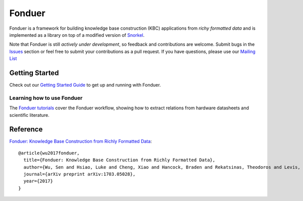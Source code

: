 Fonduer
=======

|Travis| |Coveralls| |ReadTheDocs| |GitHubIssues| |PyPI| |PyPIVersion| |GitHubStars| |License|

Fonduer is a framework for building knowledge base construction (KBC)
applications from *richy formatted data* and is implemented as a library on top
of a modified version of Snorkel_.

Note that Fonduer is still *actively under development*, so feedback and
contributions are welcome. Submit bugs in the Issues_ section or feel free to
submit your contributions as a pull request. If you have questions, please use
our `Mailing List`_

Getting Started
---------------

Check out our `Getting Started Guide`_ to get up and running with Fonduer.

Learning how to use Fonduer
~~~~~~~~~~~~~~~~~~~~~~~~~~~

The `Fonduer tutorials`_ cover the Fonduer workflow, showing how to extract
relations from hardware datasheets and scientific literature.

Reference
---------

`Fonduer: Knowledge Base Construction from Richly Formatted
Data <https://arxiv.org/abs/1703.05028>`__::

    @article{wu2017fonduer,
      title={Fonduer: Knowledge Base Construction from Richly Formatted Data},
      author={Wu, Sen and Hsiao, Luke and Cheng, Xiao and Hancock, Braden and Rekatsinas, Theodoros and Levis, Philip and R{\'e}, Christopher},
      journal={arXiv preprint arXiv:1703.05028},
      year={2017}
    }


.. |Travis| image:: https://img.shields.io/travis/HazyResearch/fonduer.svg
   :target: https://travis-ci.org/HazyResearch/fonduer
.. |Coveralls| image:: https://img.shields.io/coveralls/github/HazyResearch/fonduer.svg
   :target: https://coveralls.io/github/HazyResearch/fonduer
.. |ReadTheDocs| image:: https://img.shields.io/readthedocs/fonduer.svg
   :target: https://fonduer.readthedocs.io/
.. |GitHubIssues| image:: https://img.shields.io/github/issues/HazyResearch/fonduer.svg
   :target: https://github.com/HazyResearch/fonduer/issues
.. |PyPI| image:: https://img.shields.io/pypi/v/fonduer.svg
   :target: https://pypi.org/project/fonduer/
.. |PyPIVersion| image:: https://img.shields.io/pypi/pyversions/fonduer.svg
   :target: https://pypi.org/project/fonduer/
.. |GitHubStars| image:: https://img.shields.io/github/stars/HazyResearch/fonduer.svg
   :target: https://github.com/HazyResearch/fonduer/stargazers
.. |License| image:: https://img.shields.io/github/license/HazyResearch/fonduer.svg
   :target: https://github.com/HazyResearch/fonduer/blob/master/LICENSE

.. _Snorkel: https://hazyresearch.github.io/snorkel/
.. _Issues: https://github.com/HazyResearch/fonduer/issues/
.. _Getting Started Guide: https://fonduer.readthedocs.io/en/latest/user/getting_started.html
.. _Fonduer tutorials: https://github.com/hazyresearch/fonduer-tutorials
.. _Mailing List: https://groups.google.com/forum/#!forum/fonduer-dev
